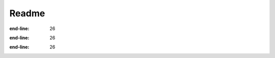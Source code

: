 Readme
======

.. mdinclude:: ../../README.md
:end-line: 26





.. mdinclude:: ../README.md
:end-line: 26



.. mdinclude:: ../../../README.md
:end-line: 26
